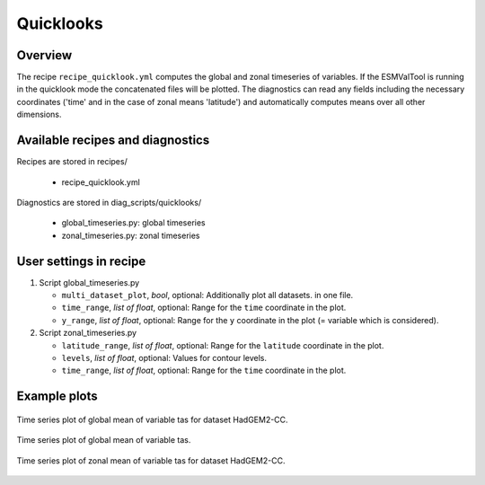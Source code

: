 .. _recipes_quicklook:

Quicklooks
==========

Overview
--------

The recipe ``recipe_quicklook.yml`` computes the global and zonal timeseries of
variables. If the ESMValTool is running in the quicklook mode the concatenated
files will be plotted. The diagnostics can read any fields including the
necessary coordinates ('time' and in the case of zonal means 'latitude') and
automatically computes means over all other dimensions.


Available recipes and diagnostics
---------------------------------

Recipes are stored in recipes/

   * recipe_quicklook.yml

Diagnostics are stored in diag_scripts/quicklooks/

   * global_timeseries.py: global timeseries
   * zonal_timeseries.py: zonal timeseries


User settings in recipe
-----------------------

#. Script global_timeseries.py

   * ``multi_dataset_plot``, *bool*, optional: Additionally plot all datasets.
     in one file.

   * ``time_range``, *list of float*, optional: Range for the ``time``
     coordinate in the plot.

   * ``y_range``, *list of float*, optional: Range for the ``y`` coordinate
     in the plot (= variable which is considered).

#. Script zonal_timeseries.py

   * ``latitude_range``, *list of float*, optional: Range for the ``latitude``
     coordinate in the plot.

   * ``levels``, *list of float*, optional: Values for contour levels.

   * ``time_range``, *list of float*, optional: Range for the ``time``
     coordinate in the plot.


Example plots
-------------

.. _fig_global:
.. figure::  /recipes/figures/quicklooks/tas_HadGEM2-CC_global_timeseries.png
   :align:   center

   Time series plot of global mean of variable tas for dataset HadGEM2-CC.

.. _fig_global_multi:
.. figure::  /recipes/figures/quicklooks/tas_global_timeseries.png
   :align:   center

   Time series plot of global mean of variable tas.

.. _fig_zonal:
.. figure::  /recipes/figures/quicklooks/tas_HadGEM2-CC_zonal_timeseries.png
   :align:   center

   Time series plot of zonal mean of variable tas for dataset HadGEM2-CC.

